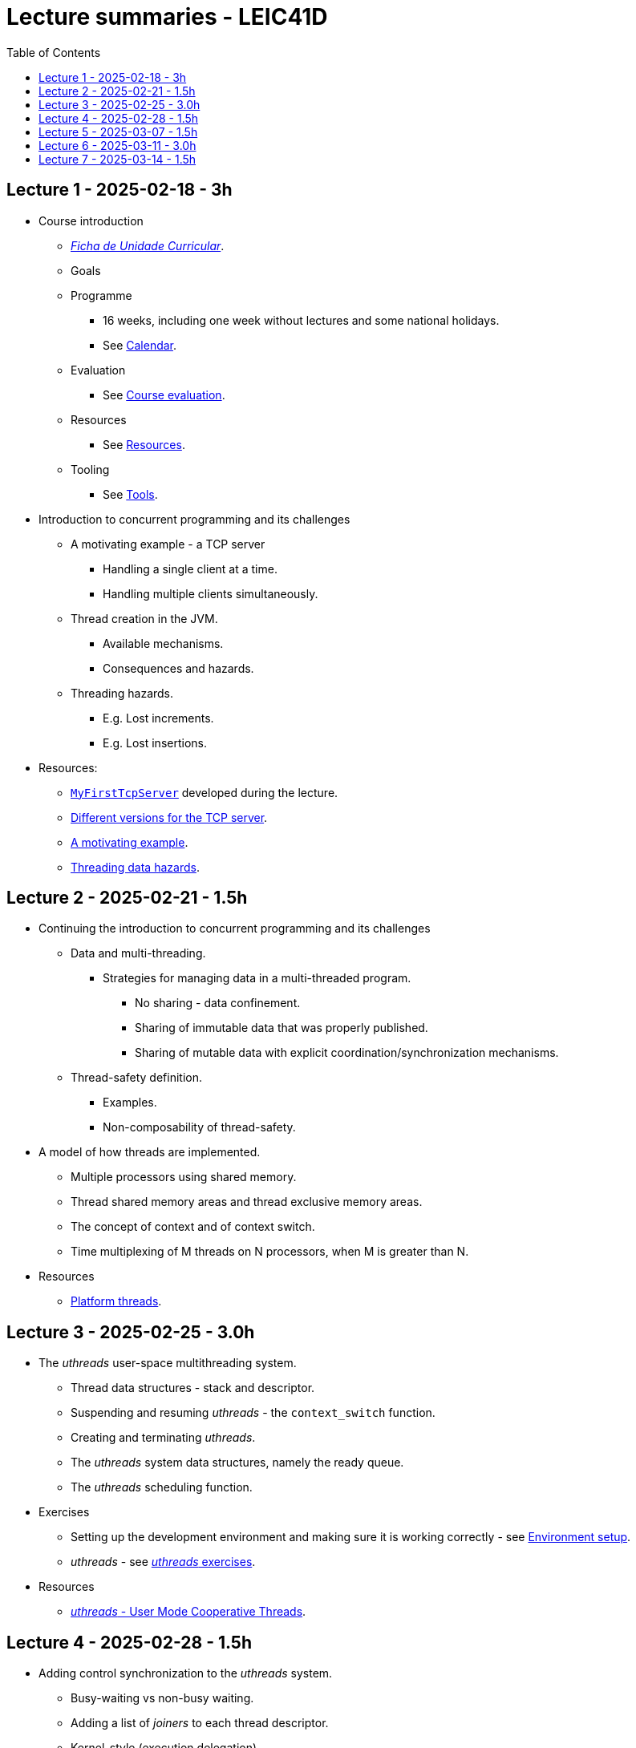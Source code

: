 Lecture summaries - LEIC41D
===========================
:toc: auto

Lecture 1 - 2025-02-18 - 3h
---------------------------
* Course introduction
    ** link:https://isel.pt/sites/default/files/FUC_202425_1637.pdf[_Ficha de Unidade Curricular_].
    ** Goals
    ** Programme
        *** 16 weeks, including one week without lectures and some national holidays.
        *** See link:calendar.adoc[Calendar].
    ** Evaluation
        *** See link:course-evaluation.adoc[Course evaluation].
    ** Resources
        *** See link:resources.adoc[Resources].
    ** Tooling
        *** See link:tools.adoc[Tools].

* Introduction to concurrent programming and its challenges
    ** A motivating example - a TCP server
        *** Handling a single client at a time.
        *** Handling multiple clients simultaneously.
    ** Thread creation in the JVM.
        *** Available mechanisms.
        *** Consequences and hazards.
    ** Threading hazards.
        *** E.g. Lost increments.
        *** E.g. Lost insertions.

* Resources:
    ** link:https://github.com/isel-leic-pc/s2425v-li41d-li41n/blob/main/code/jvm/src/main/kotlin/pt/isel/pc/sketches/apps/MyFirstTcpServer.kt[`MyFirstTcpServer`] developed during the lecture.
    ** link:https://github.com/pmhsfelix/course-jvm-concurrency/tree/main/code/jvm/src/main/kotlin/org/pedrofelix/concurrency/course/apps/tcpserver[Different versions for the TCP server].
    ** link:https://github.com/pmhsfelix/course-jvm-concurrency/blob/main/docs/lecture-notes/a-motivating-example-tcp-server.adoc[A motivating example].
    ** link:https://github.com/pmhsfelix/course-jvm-concurrency/blob/main/docs/lecture-notes/threading-data-hazards.adoc[Threading data hazards].

Lecture 2 - 2025-02-21 - 1.5h
-----------------------------
* Continuing the introduction to concurrent programming and its challenges
    ** Data and multi-threading.
        *** Strategies for managing data in a multi-threaded program.
            **** No sharing - data confinement.
            **** Sharing of immutable data that was properly published.
            **** Sharing of mutable data with explicit coordination/synchronization mechanisms.
    ** Thread-safety definition.
        *** Examples.
        *** Non-composability of thread-safety.

* A model of how threads are implemented.
    ** Multiple processors using shared memory.
    ** Thread shared memory areas and thread exclusive memory areas.
    ** The concept of context and of context switch.
    ** Time multiplexing of M threads on N processors, when M is greater than N.

* Resources
    ** link:https://github.com/pmhsfelix/course-jvm-concurrency/blob/main/docs/lecture-notes/platform-threads-introduction.adoc[Platform threads].

Lecture 3 - 2025-02-25 - 3.0h
-----------------------------

* The _uthreads_ user-space multithreading system.
    ** Thread data structures - stack and descriptor.
    ** Suspending and resuming _uthreads_ - the `context_switch` function.
    ** Creating and terminating _uthreads_.
    ** The _uthreads_ system data structures, namely the ready queue.
    ** The _uthreads_ scheduling function.

* Exercises
    ** Setting up the development environment and making sure it is working correctly - see link:https://github.com/pmhsfelix/course-jvm-concurrency/blob/main/docs/exercises/environment-setup.adoc[Environment setup].
    ** _uthreads_ - see link:https://github.com/pmhsfelix/course-jvm-concurrency/blob/main/docs/exercises/uthreads.adoc[_uthreads_ exercises].

* Resources
    ** link:https://github.com/pmhsfelix/course-jvm-concurrency/blob/main/docs/lecture-notes/uthreads.adoc[_uthreads_ - User Mode Cooperative Threads].

Lecture 4 - 2025-02-28 - 1.5h
-----------------------------

* Adding control synchronization to the _uthreads_ system.
    ** Busy-waiting vs non-busy waiting.
    ** Adding a list of _joiners_ to each thread descriptor.
    ** Kernel-style (execution delegation).

* Adding I/O based control synchronization to the _uthreads_ system.
    ** Socket operations in the Linux Operating System.
    ** Non-blocking operation mode and the _epoll_ API.
    ** Changing the _uthreads_ system to support non-busy I/O control synchronization using _epoll_.

* Resources
    ** link:https://github.com/pmhsfelix/course-jvm-concurrency/blob/main/docs/lecture-notes/uthreads.adoc[_uthreads_ - User Mode Cooperative Threads].

Lecture 5 - 2025-03-07 - 1.5h
-----------------------------

* Data synchronization on mutable shared state
    ** Mutual exclusion and locks.
        ** The lock acquisition/lock and release/unlock protocol.
    ** Locks in the JVM.
        *** The link:https://docs.oracle.com/en/java/javase/21/docs/api/java.base/java/util/concurrent/locks/Lock.html[`Lock` interface] and the link:https://docs.oracle.com/en/java/javase/21/docs/api/java.base/java/util/concurrent/locks/ReentrantLock.html[`ReentrantLock` class].
        *** The link:https://kotlinlang.org/api/core/kotlin-stdlib/kotlin.concurrent/with-lock.html[`withLock` Kotlin function].
    ** Using the `class` mechanism to encapsulate the state protected by locks.
    ** Justification for the reentrancy support.
    ** Common errors when using locks.

* Resources
    ** link:https://github.com/pmhsfelix/course-jvm-concurrency/blob/main/docs/lecture-notes/data-synchronization-jvm.adoc[Data synchronization in the JVM].
    ** link:https://github.com/pmhsfelix/course-jvm-concurrency/blob/main/code/jvm/src/test/kotlin/org/pedrofelix/concurrency/course/basics/IncorrectSynchronizationTests.kt[`IncorrectSynchronizationTests`].

Lecture 6 - 2025-03-11 - 3.0h
-----------------------------
* Control Synchronization.
    ** The concept of control synchronization and synchronizers.
    ** The _semaphore_ as an example of a synchronizer.
    ** Example: using semaphores to limit the number of connections being handled by the TCP server.
* Designing and implementing synchronizers using monitors.
    ** The monitor concept: a _lock_ plus one or more _conditions_.
    ** Interactions between the lock and the condition operations.
        *** The condition's _await_ operation and its relation with lock possession.
        *** The condition's _wait set_ and the _signal_ operation.
    ** Lock ownership between signaling and signaled thread (i.e. thread selected to leave the wait set).
    ** Example: an unary semaphore without fairness guarantees.
    ** Example: an unary semaphore with fairness guarantees.
    ** Using more than one condition to avoid broadcast signalling.
* JVM's thread interruption mechanism.

* Resources
    ** link:https://github.com/pmhsfelix/course-jvm-concurrency/tree/main/code/jvm/src/main/kotlin/org/pedrofelix/concurrency/course/sync[Synchronizer examples].
    ** link:https://github.com/isel-leic-pc/s2425v-li41d-li41n/tree/main/code/jvm/src/main/kotlin/pt/isel/pc/synchronizers[Lecture examples]

Lecture 7 - 2025-03-14 - 1.5h
-----------------------------

* JVM's thread interruption mechanism.
* Adding cancellation by timeout or interruption to a synchronizer.
    ** Concurrency between signalling, timeout, and interruption.
    ** JVM's guarantees (link:https://docs.oracle.com/javase/specs/jls/se21/html/jls-17.html#jls-17.2.4[Interactions of Waits, Notification, and Interruption]).

* Resources
    ** link:https://github.com/pmhsfelix/course-jvm-concurrency/tree/main/code/jvm/src/main/kotlin/org/pedrofelix/concurrency/course/sync[Synchronizer examples].
    ** link:https://github.com/isel-leic-pc/s2425v-li41d-li41n/tree/main/code/jvm/src/main/kotlin/pt/isel/pc/synchronizers[Lecture examples]